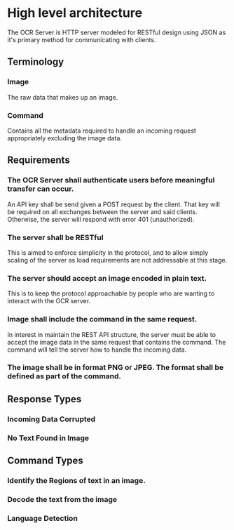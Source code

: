 * High level architecture 
  The OCR Server is HTTP server modeled for RESTful design using JSON
  as it's primary method for communicating with clients. 
** Terminology
*** Image
    The raw data that makes up an image. 
*** Command
    Contains all the metadata required to handle an incoming request
    appropriately excluding the image data.
** Requirements
*** The OCR Server shall authenticate users before meaningful transfer can occur. 
    An API key shall be send given a POST request by the client. That
    key will be required on all exchanges between the server and said
    clients. Otherwise, the server will respond with error 401
    (unauthorized).
*** The server shall be RESTful
    This is aimed to enforce simplicity in the protocol, and to allow
    simply scaling of the server as load requirements are not
    addressable at this stage.
*** The server should accept an image encoded in plain text. 
    This is to keep the protocol approachable by people who are
    wanting to interact with the OCR server.
*** Image shall include the command in the same request. 
    In interest in maintain the REST API structure, the server must be
    able to accept the image data in the same request that contains
    the command. The command will tell the server how to handle the
    incoming data.
*** The image shall be in format PNG or JPEG. The format shall be defined as part of the command. 
** Response Types
*** Incoming Data Corrupted 
*** No Text Found in Image
** Command Types
*** Identify the Regions of text in an image.
*** Decode the text from the image
*** Language Detection
